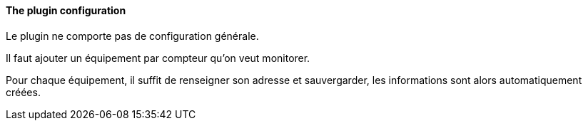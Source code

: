 ==== The plugin configuration

Le plugin ne comporte pas de configuration générale.

Il faut ajouter un équipement par compteur qu'on veut monitorer.

Pour chaque équipement, il suffit de renseigner son adresse et sauvergarder, les informations sont alors automatiquement créées.